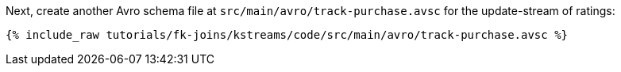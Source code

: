 Next, create another Avro schema file at `src/main/avro/track-purchase.avsc` for the update-stream of ratings:

+++++
<pre class="snippet"><code class="avro">{% include_raw tutorials/fk-joins/kstreams/code/src/main/avro/track-purchase.avsc %}</code></pre>
+++++
